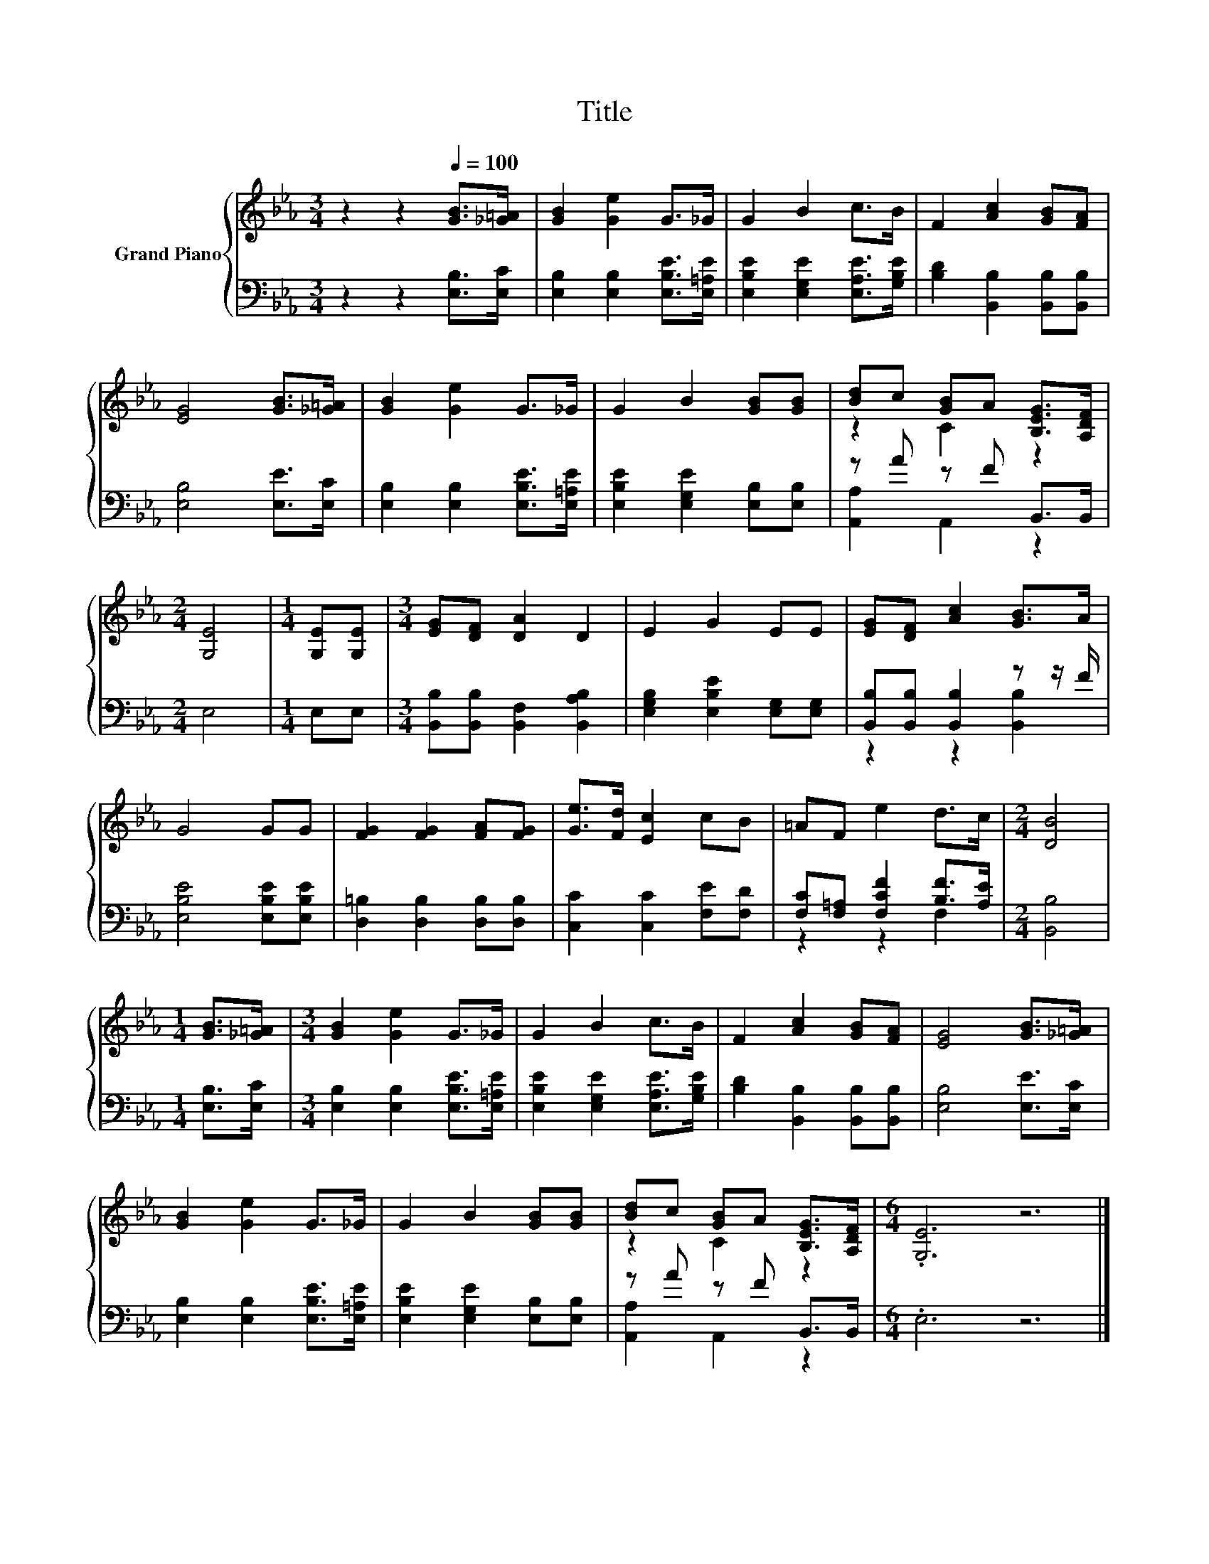 X:1
T:Title
%%score { ( 1 3 ) | ( 2 4 ) }
L:1/8
M:3/4
K:Eb
V:1 treble nm="Grand Piano"
V:3 treble 
V:2 bass 
V:4 bass 
V:1
 z2 z2[Q:1/4=100] [GB]>[_G=A] | [GB]2 [Ge]2 G>_G | G2 B2 c>B | F2 [Ac]2 [GB][FA] | %4
 [EG]4 [GB]>[_G=A] | [GB]2 [Ge]2 G>_G | G2 B2 [GB][GB] | [Bd]c [GB]A [B,EG]>[A,DF] | %8
[M:2/4] [G,E]4 |[M:1/4] [G,E][G,E] |[M:3/4] [EG][DF] [DA]2 D2 | E2 G2 EE | [EG][DF] [Ac]2 [GB]>A | %13
 G4 GG | [FG]2 [FG]2 [FA][FG] | [Ge]>[Fd] [Ec]2 cB | =AF e2 d>c |[M:2/4] [DB]4 | %18
[M:1/4] [GB]>[_G=A] |[M:3/4] [GB]2 [Ge]2 G>_G | G2 B2 c>B | F2 [Ac]2 [GB][FA] | [EG]4 [GB]>[_G=A] | %23
 [GB]2 [Ge]2 G>_G | G2 B2 [GB][GB] | [Bd]c [GB]A [B,EG]>[A,DF] |[M:6/4] .[G,E]6 z6 |] %27
V:2
 z2 z2 [E,B,]>[E,C] | [E,B,]2 [E,B,]2 [E,B,E]>[E,=A,E] | [E,B,E]2 [E,G,E]2 [E,A,E]>[G,B,E] | %3
 [B,D]2 [B,,B,]2 [B,,B,][B,,B,] | [E,B,]4 [E,E]>[E,C] | [E,B,]2 [E,B,]2 [E,B,E]>[E,=A,E] | %6
 [E,B,E]2 [E,G,E]2 [E,B,][E,B,] | z A z F B,,>B,, |[M:2/4] E,4 |[M:1/4] E,E, | %10
[M:3/4] [B,,B,][B,,B,] [B,,F,]2 [B,,A,B,]2 | [E,G,B,]2 [E,B,E]2 [E,G,][E,G,] | %12
 [B,,B,][B,,B,] [B,,B,]2 z z/ F/ | [E,B,E]4 [E,B,E][E,B,E] | [D,=B,]2 [D,B,]2 [D,B,][D,B,] | %15
 [C,C]2 [C,C]2 [F,E][F,D] | [F,C][F,=A,] [F,CF]2 [B,F]>[A,E] |[M:2/4] [B,,B,]4 | %18
[M:1/4] [E,B,]>[E,C] |[M:3/4] [E,B,]2 [E,B,]2 [E,B,E]>[E,=A,E] | %20
 [E,B,E]2 [E,G,E]2 [E,A,E]>[G,B,E] | [B,D]2 [B,,B,]2 [B,,B,][B,,B,] | [E,B,]4 [E,E]>[E,C] | %23
 [E,B,]2 [E,B,]2 [E,B,E]>[E,=A,E] | [E,B,E]2 [E,G,E]2 [E,B,][E,B,] | z A z F B,,>B,, | %26
[M:6/4] .E,6 z6 |] %27
V:3
 x6 | x6 | x6 | x6 | x6 | x6 | x6 | z2 C2 z2 |[M:2/4] x4 |[M:1/4] x2 |[M:3/4] x6 | x6 | x6 | x6 | %14
 x6 | x6 | x6 |[M:2/4] x4 |[M:1/4] x2 |[M:3/4] x6 | x6 | x6 | x6 | x6 | x6 | z2 C2 z2 | %26
[M:6/4] x12 |] %27
V:4
 x6 | x6 | x6 | x6 | x6 | x6 | x6 | [A,,A,]2 A,,2 z2 |[M:2/4] x4 |[M:1/4] x2 |[M:3/4] x6 | x6 | %12
 z2 z2 [B,,B,]2 | x6 | x6 | x6 | z2 z2 F,2 |[M:2/4] x4 |[M:1/4] x2 |[M:3/4] x6 | x6 | x6 | x6 | %23
 x6 | x6 | [A,,A,]2 A,,2 z2 |[M:6/4] x12 |] %27

